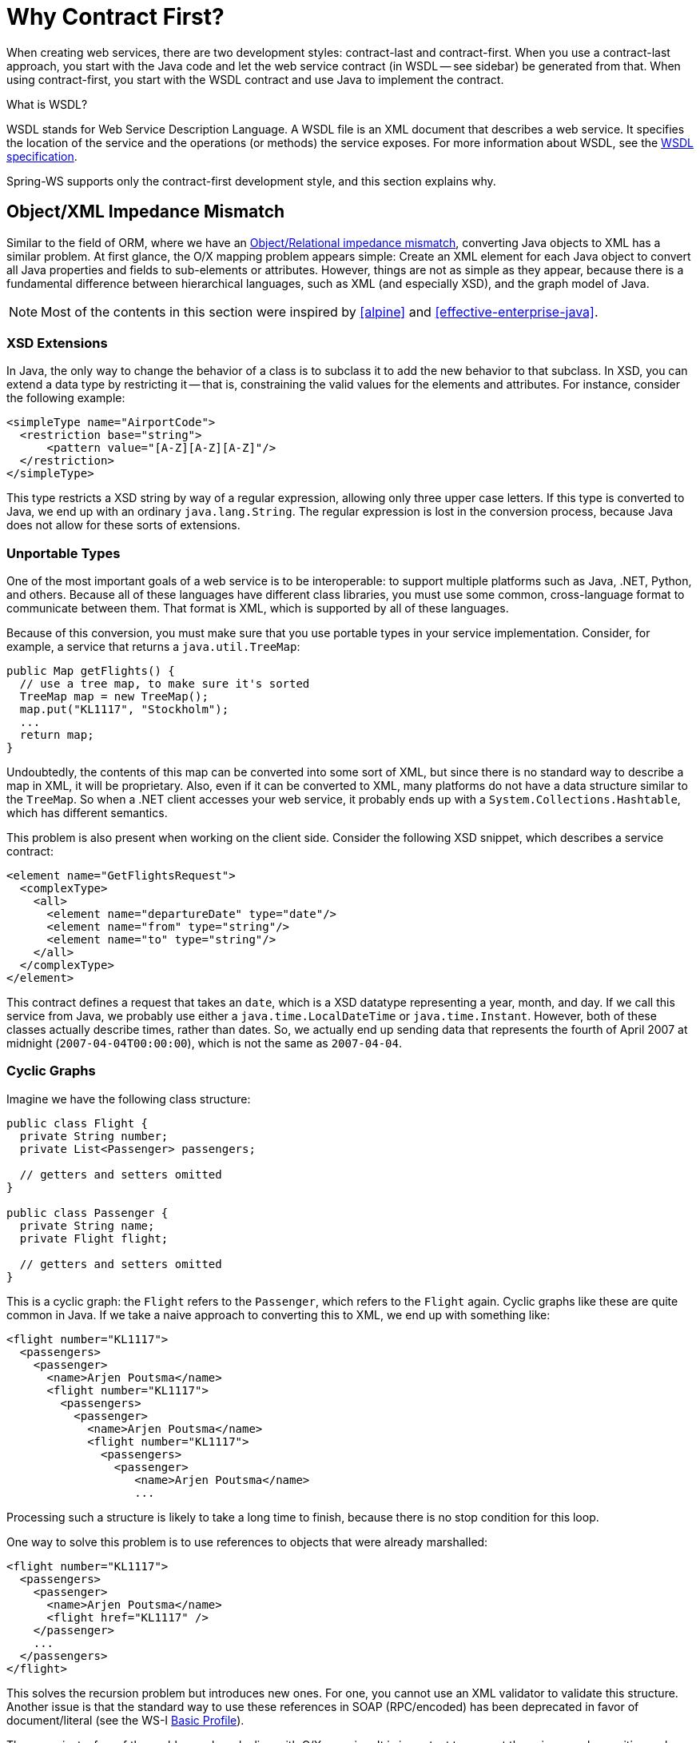 [[why-contract-first]]
= Why Contract First?

When creating web services, there are two development styles: contract-last and contract-first. When you use a contract-last approach, you start with the Java code and let the web service contract (in WSDL -- see sidebar) be generated from that. When using contract-first, you start with the WSDL contract and use Java to implement the contract.

.What is WSDL?
****
WSDL stands for Web Service Description Language. A WSDL file is an XML document that describes a web service. It specifies the location of the service and the operations (or methods) the service exposes. For more information about WSDL, see the https://www.w3.org/TR/wsdl[WSDL specification].
****

Spring-WS supports only the contract-first development style, and this section explains why.

== Object/XML Impedance Mismatch

Similar to the field of ORM, where we have an https://en.wikipedia.org/wiki/Object-Relational_impedance_mismatch[Object/Relational impedance mismatch], converting Java objects to XML has a similar problem. At first glance, the O/X mapping problem appears simple: Create an XML element for each Java object to convert all Java properties and fields to sub-elements or attributes. However, things are not as  simple as they appear, because there is a fundamental difference between hierarchical languages, such as XML (and especially XSD), and the graph model of Java.

NOTE: Most of the contents in this section were inspired by <<alpine>> and <<effective-enterprise-java>>.

=== XSD Extensions

In Java, the only way to change the behavior of a class is to subclass it to add the new behavior to that subclass. In XSD, you can extend a data type by restricting it -- that is, constraining the valid values for the elements and attributes. For instance, consider the following example:

[source,xml]
----
<simpleType name="AirportCode">
  <restriction base="string">
      <pattern value="[A-Z][A-Z][A-Z]"/>
  </restriction>
</simpleType>
----

This type restricts a XSD string by way of a regular expression, allowing only three upper case letters. If this type is converted to Java, we end up with an ordinary  `java.lang.String`. The regular expression is lost in the conversion process, because Java does not allow for these sorts of extensions.

=== Unportable Types

One of the most important goals of a web service is to be interoperable: to support multiple platforms such as Java, .NET, Python, and others. Because all of these languages have different class libraries, you must use some common, cross-language format to communicate between them. That format is XML, which is supported by all of these languages.

Because of this conversion, you must make sure that you use portable types in your service implementation. Consider, for example, a service that returns a  `java.util.TreeMap`:

====
[source,java]
----
public Map getFlights() {
  // use a tree map, to make sure it's sorted
  TreeMap map = new TreeMap();
  map.put("KL1117", "Stockholm");
  ...
  return map;
}
----
====

Undoubtedly, the contents of this map can be converted into some sort of XML, but since there is no standard way to describe a map in XML, it will be proprietary. Also, even if it can be converted to XML, many platforms do not have a data structure  similar to the `TreeMap`. So when a .NET client accesses your web service, it probably ends up with a `System.Collections.Hashtable`, which has different semantics.

This problem is also present when working on the client side. Consider the following XSD snippet, which describes a service contract:

====
[source,xml]
----
<element name="GetFlightsRequest">
  <complexType>
    <all>
      <element name="departureDate" type="date"/>
      <element name="from" type="string"/>
      <element name="to" type="string"/>
    </all>
  </complexType>
</element>
----
====

This contract defines a request that takes an `date`, which is a XSD datatype representing a year, month, and day. If we call this service from Java, we probably use  either a `java.time.LocalDateTime` or `java.time.Instant`. However, both of these classes actually describe times, rather than dates. So, we actually end up sending data that represents the fourth of April 2007 at midnight (`2007-04-04T00:00:00`), which is not the same as `2007-04-04`.

=== Cyclic Graphs

Imagine we have the following class structure:

====
[source,java]
----
public class Flight {
  private String number;
  private List<Passenger> passengers;

  // getters and setters omitted
}

public class Passenger {
  private String name;
  private Flight flight;

  // getters and setters omitted
}
----
====

This is a cyclic graph: the `Flight` refers to the `Passenger`, which refers to the `Flight` again. Cyclic graphs like these are quite common in Java. If we take a naive approach to converting this to XML, we end up with something  like:

====
[source,xml]
----
<flight number="KL1117">
  <passengers>
    <passenger>
      <name>Arjen Poutsma</name>
      <flight number="KL1117">
        <passengers>
          <passenger>
            <name>Arjen Poutsma</name>
            <flight number="KL1117">
              <passengers>
                <passenger>
                   <name>Arjen Poutsma</name>
                   ...
----
====

Processing such a structure is likely to take a long time to finish, because there is no stop condition for this loop.

One way to solve this problem is to use references to objects that were already marshalled:

====
[source,xml]
----
<flight number="KL1117">
  <passengers>
    <passenger>
      <name>Arjen Poutsma</name>
      <flight href="KL1117" />
    </passenger>
    ...
  </passengers>
</flight>
----
====

This solves the recursion problem but introduces new ones. For one, you cannot use an XML validator to validate this structure. Another issue is that the standard way to use these references in SOAP (RPC/encoded) has been deprecated in favor of document/literal (see the WS-I http://www.ws-i.org/Profiles/BasicProfile-1.1.html#SOAP_encodingStyle_Attribute[Basic Profile]).

These are just a few of the problems when dealing with O/X mapping. It is important to respect these issues when writing web services. The best way to respect them is to focus on the XML completely, while using Java as an implementation language. This is what contract-first is all about.

== Contract-first Versus Contract-last

Besides the Object/XML Mapping issues mentioned in the previous section, there are other reasons for preferring a contract-first development style.

* <<contract-first-fragility>>
* <<contract-first-performance>>
* <<contract-first-reusability>>
* <<contract-first-versioning>>

[[contract-first-fragility]]
=== Fragility

As mentioned earlier, the contract-last development style results in your web service contract (WSDL and your XSD) being generated from your Java contract (usually an interface). If you use this approach, you have no guarantee that the contract stays constant over time. Each time you change your Java contract and redeploy it, there might be subsequent changes to the web service contract.

Additionally, not all SOAP stacks generate the same web service contract from a Java contract. This means that changing your current SOAP stack for a different one (for whatever reason) might also change your web service contract.

When a web service contract changes, users of the contract have to be instructed to obtain the new contract and potentially change their code to accommodate for any changes in the contract.

For a contract to be useful, it must remain constant for as long as possible. If a contract changes, you have to contact all the users of your service and instruct them to get the new  version of the contract.

[[contract-first-performance]]
=== Performance

When a Java object is automatically transformed into XML, there is no way to be sure as to what is sent across the wire. An object might reference another object, which refers to another, and so on. In the end, half of  the objects on the heap in your virtual machine might be converted into XML, which results in slow response times.

When using contract-first, you explicitly describe what XML is sent where, thus making sure that it is exactly what you want.

[[contract-first-reusability]]
=== Reusability

Defining your schema in a separate file lets you reuse that file in different scenarios. Consider the definition of an `AirportCode` in a file called `airline.xsd`:

====
[source,xml]
----
<simpleType name="AirportCode">
    <restriction base="string">
        <pattern value="[A-Z][A-Z][A-Z]"/>
    </restriction>
</simpleType>
----
====

You can reuse this definition in other schemas, or even WSDL files, by using an `import` statement.

[[contract-first-versioning]]
=== Versioning

Even though a contract must remain constant for as long as possible, they do need to be changed sometimes. In Java, this typically results in a new Java interface, such as  `AirlineService2`, and a (new) implementation of that interface. Of course, the old service must be kept around, because there might be clients who have not yet migrated.

If using contract-first, we can have a looser coupling between contract and implementation. Such a looser coupling lets us implement both versions of the contract in one class. We could, for  instance, use an XSLT stylesheet to convert any "`old-style`" messages to the "`new-style`" messages.
